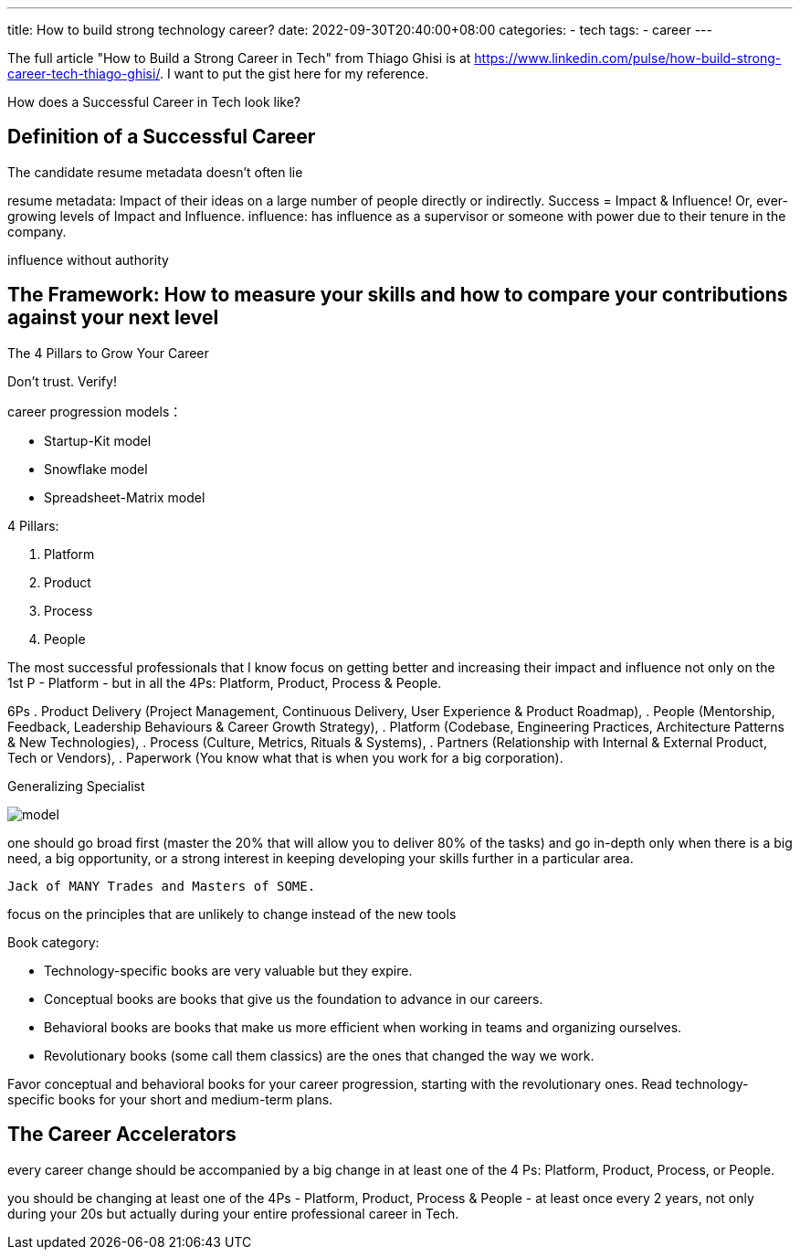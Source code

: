 ---
title: How to build strong technology career?
date: 2022-09-30T20:40:00+08:00
categories:
- tech
tags:
- career
---


The full article "How to Build a Strong Career in Tech" from Thiago Ghisi is  at https://www.linkedin.com/pulse/how-build-strong-career-tech-thiago-ghisi/. I want to put the gist here for my reference.

How does a Successful Career in Tech look like?

== Definition of a Successful Career

The candidate resume metadata doesn't often lie

resume metadata: Impact of their ideas on a large number of people directly or indirectly. Success = Impact & Influence! Or, ever-growing levels of Impact and Influence.  influence: has influence as a supervisor or someone with power due to their tenure in the company. 

influence without authority

== The Framework: How to measure your skills and how to compare your contributions against your next level

The 4 Pillars to Grow Your Career

Don't trust. Verify!


career progression models：

* Startup-Kit model
* Snowflake model
* Spreadsheet-Matrix model

4 Pillars: 

. Platform
. Product
. Process
. People

The most successful professionals that I know focus on getting better and increasing their impact and influence not only on the 1st P - Platform - but in all the 4Ps: Platform, Product, Process & People.

6Ps
. Product Delivery (Project Management, Continuous Delivery, User Experience & Product Roadmap), 
. People (Mentorship, Feedback, Leadership Behaviours & Career Growth Strategy), 
. Platform (Codebase, Engineering Practices, Architecture Patterns & New Technologies), 
. Process (Culture, Metrics, Rituals & Systems),
. Partners (Relationship with Internal & External Product, Tech or Vendors), 
. Paperwork (You know what that is when you work for a big corporation).


Generalizing Specialist



image::https://media-exp1.licdn.com/dms/image/C4E12AQFSKtJbC9pozA/article-inline_image-shrink_1500_2232/0/1601246952831?e=1669852800&v=beta&t=BQvjGZwFx8WNIx75osSQEvgwwtcdP4RpXiDcoqNaXCc[model]


one should go broad first (master the 20% that will allow you to deliver 80% of the tasks) and go in-depth only when there is a big need, a big opportunity, or a strong interest in keeping developing your skills further in a particular area. 

 Jack of MANY Trades and Masters of SOME.

focus on the principles that are unlikely to change instead of the new tools


Book category:

* Technology-specific books are very valuable but they expire.

* Conceptual books are books that give us the foundation to advance in our careers.

* Behavioral books are books that make us more efficient when working in teams and organizing ourselves.

* Revolutionary books (some call them classics) are the ones that changed the way we work.


Favor conceptual and behavioral books for your career progression, starting with the revolutionary ones. Read technology-specific books for your short and medium-term plans.

== The Career Accelerators

every career change should be accompanied by a big change in at least one of the 4 Ps: Platform, Product, Process, or People.

you should be changing at least one of the 4Ps - Platform, Product, Process & People - at least once every 2 years, not only during your 20s but actually during your entire professional career in Tech.
